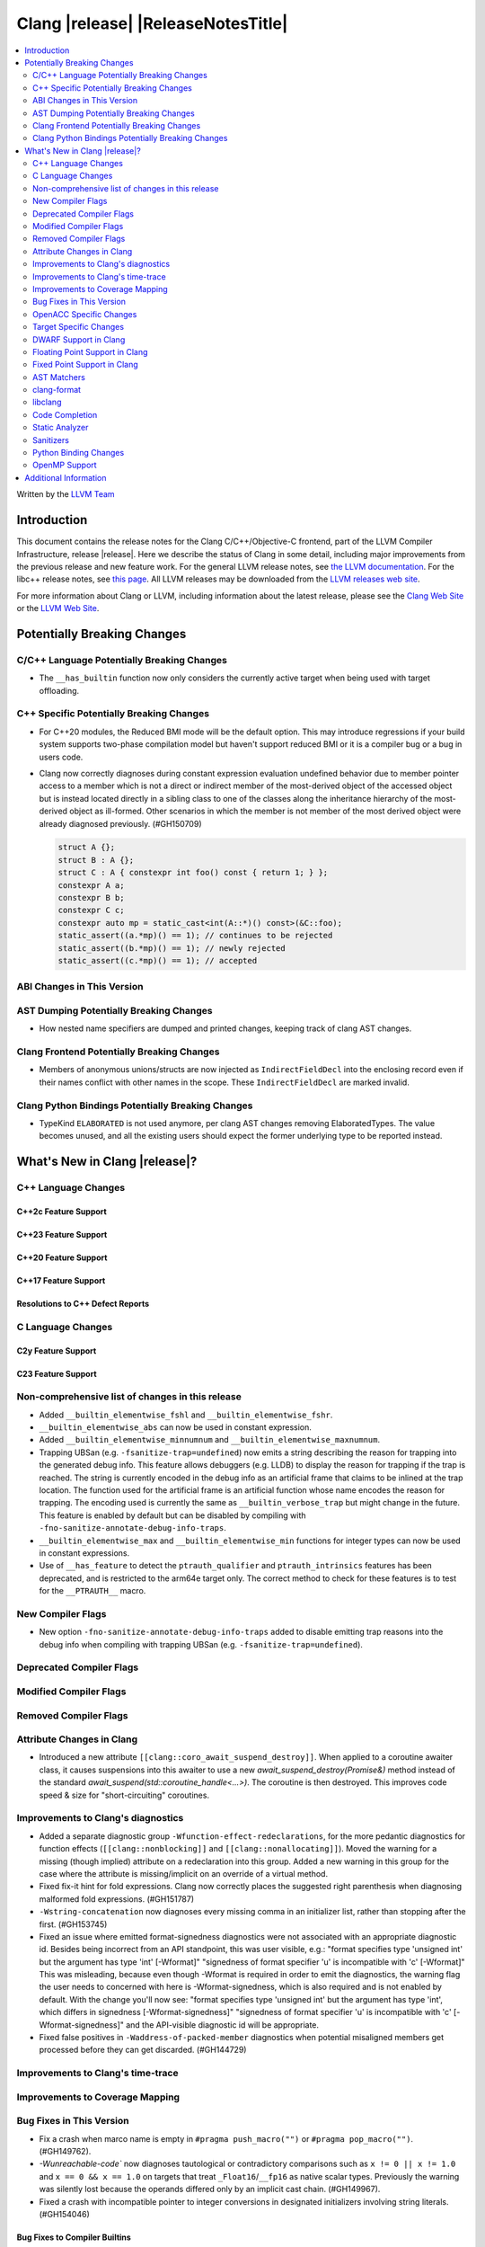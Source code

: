 .. If you want to modify sections/contents permanently, you should modify both
   ReleaseNotes.rst and ReleaseNotesTemplate.txt.

===========================================
Clang |release| |ReleaseNotesTitle|
===========================================

.. contents::
   :local:
   :depth: 2

Written by the `LLVM Team <https://llvm.org/>`_

.. only:: PreRelease

  .. warning::
     These are in-progress notes for the upcoming Clang |version| release.
     Release notes for previous releases can be found on
     `the Releases Page <https://llvm.org/releases/>`_.

Introduction
============

This document contains the release notes for the Clang C/C++/Objective-C
frontend, part of the LLVM Compiler Infrastructure, release |release|. Here we
describe the status of Clang in some detail, including major
improvements from the previous release and new feature work. For the
general LLVM release notes, see `the LLVM
documentation <https://llvm.org/docs/ReleaseNotes.html>`_. For the libc++ release notes,
see `this page <https://libcxx.llvm.org/ReleaseNotes.html>`_. All LLVM releases
may be downloaded from the `LLVM releases web site <https://llvm.org/releases/>`_.

For more information about Clang or LLVM, including information about the
latest release, please see the `Clang Web Site <https://clang.llvm.org>`_ or the
`LLVM Web Site <https://llvm.org>`_.

Potentially Breaking Changes
============================

C/C++ Language Potentially Breaking Changes
-------------------------------------------

- The ``__has_builtin`` function now only considers the currently active target when being used with target offloading.

C++ Specific Potentially Breaking Changes
-----------------------------------------
- For C++20 modules, the Reduced BMI mode will be the default option. This may introduce
  regressions if your build system supports two-phase compilation model but haven't support
  reduced BMI or it is a compiler bug or a bug in users code.

- Clang now correctly diagnoses during constant expression evaluation undefined behavior due to member
  pointer access to a member which is not a direct or indirect member of the most-derived object
  of the accessed object but is instead located directly in a sibling class to one of the classes
  along the inheritance hierarchy of the most-derived object as ill-formed.
  Other scenarios in which the member is not member of the most derived object were already
  diagnosed previously. (#GH150709)

  .. code-block:: c++

    struct A {};
    struct B : A {};
    struct C : A { constexpr int foo() const { return 1; } };
    constexpr A a;
    constexpr B b;
    constexpr C c;
    constexpr auto mp = static_cast<int(A::*)() const>(&C::foo);
    static_assert((a.*mp)() == 1); // continues to be rejected
    static_assert((b.*mp)() == 1); // newly rejected
    static_assert((c.*mp)() == 1); // accepted

ABI Changes in This Version
---------------------------

AST Dumping Potentially Breaking Changes
----------------------------------------
- How nested name specifiers are dumped and printed changes, keeping track of clang AST changes.

Clang Frontend Potentially Breaking Changes
-------------------------------------------
- Members of anonymous unions/structs are now injected as ``IndirectFieldDecl``
  into the enclosing record even if their names conflict with other names in the
  scope. These ``IndirectFieldDecl`` are marked invalid.

Clang Python Bindings Potentially Breaking Changes
--------------------------------------------------
- TypeKind ``ELABORATED`` is not used anymore, per clang AST changes removing
  ElaboratedTypes. The value becomes unused, and all the existing users should
  expect the former underlying type to be reported instead.

What's New in Clang |release|?
==============================

C++ Language Changes
--------------------

C++2c Feature Support
^^^^^^^^^^^^^^^^^^^^^

C++23 Feature Support
^^^^^^^^^^^^^^^^^^^^^

C++20 Feature Support
^^^^^^^^^^^^^^^^^^^^^

C++17 Feature Support
^^^^^^^^^^^^^^^^^^^^^

Resolutions to C++ Defect Reports
^^^^^^^^^^^^^^^^^^^^^^^^^^^^^^^^^

C Language Changes
------------------

C2y Feature Support
^^^^^^^^^^^^^^^^^^^

C23 Feature Support
^^^^^^^^^^^^^^^^^^^

Non-comprehensive list of changes in this release
-------------------------------------------------
- Added ``__builtin_elementwise_fshl`` and ``__builtin_elementwise_fshr``.

- ``__builtin_elementwise_abs`` can now be used in constant expression.

- Added ``__builtin_elementwise_minnumnum`` and ``__builtin_elementwise_maxnumnum``.

- Trapping UBSan (e.g. ``-fsanitize-trap=undefined``) now emits a string describing the reason for
  trapping into the generated debug info. This feature allows debuggers (e.g. LLDB) to display
  the reason for trapping if the trap is reached. The string is currently encoded in the debug
  info as an artificial frame that claims to be inlined at the trap location. The function used
  for the artificial frame is an artificial function whose name encodes the reason for trapping.
  The encoding used is currently the same as ``__builtin_verbose_trap`` but might change in the future.
  This feature is enabled by default but can be disabled by compiling with
  ``-fno-sanitize-annotate-debug-info-traps``.

- ``__builtin_elementwise_max`` and ``__builtin_elementwise_min`` functions for integer types can
  now be used in constant expressions.

- Use of ``__has_feature`` to detect the ``ptrauth_qualifier`` and ``ptrauth_intrinsics``
  features has been deprecated, and is restricted to the arm64e target only. The
  correct method to check for these features is to test for the ``__PTRAUTH__``
  macro.


New Compiler Flags
------------------
- New option ``-fno-sanitize-annotate-debug-info-traps`` added to disable emitting trap reasons into the debug info when compiling with trapping UBSan (e.g. ``-fsanitize-trap=undefined``).

Deprecated Compiler Flags
-------------------------

Modified Compiler Flags
-----------------------

Removed Compiler Flags
-------------------------

Attribute Changes in Clang
--------------------------

- Introduced a new attribute ``[[clang::coro_await_suspend_destroy]]``.  When
  applied to a coroutine awaiter class, it causes suspensions into this awaiter
  to use a new `await_suspend_destroy(Promise&)` method instead of the standard
  `await_suspend(std::coroutine_handle<...>)`.  The coroutine is then destroyed.
  This improves code speed & size for "short-circuiting" coroutines.

Improvements to Clang's diagnostics
-----------------------------------
- Added a separate diagnostic group ``-Wfunction-effect-redeclarations``, for the more pedantic
  diagnostics for function effects (``[[clang::nonblocking]]`` and ``[[clang::nonallocating]]``).
  Moved the warning for a missing (though implied) attribute on a redeclaration into this group.
  Added a new warning in this group for the case where the attribute is missing/implicit on
  an override of a virtual method.
- Fixed fix-it hint for fold expressions. Clang now correctly places the suggested right
  parenthesis when diagnosing malformed fold expressions. (#GH151787)
- ``-Wstring-concatenation`` now diagnoses every missing comma in an initializer list,
  rather than stopping after the first. (#GH153745)

- Fixed an issue where emitted format-signedness diagnostics were not associated with an appropriate
  diagnostic id. Besides being incorrect from an API standpoint, this was user visible, e.g.:
  "format specifies type 'unsigned int' but the argument has type 'int' [-Wformat]"
  "signedness of format specifier 'u' is incompatible with 'c' [-Wformat]"
  This was misleading, because even though -Wformat is required in order to emit the diagnostics,
  the warning flag the user needs to concerned with here is -Wformat-signedness, which is also
  required and is not enabled by default. With the change you'll now see:
  "format specifies type 'unsigned int' but the argument has type 'int', which differs in signedness [-Wformat-signedness]"
  "signedness of format specifier 'u' is incompatible with 'c' [-Wformat-signedness]"
  and the API-visible diagnostic id will be appropriate.
  
- Fixed false positives in ``-Waddress-of-packed-member`` diagnostics when
  potential misaligned members get processed before they can get discarded.
  (#GH144729)

Improvements to Clang's time-trace
----------------------------------

Improvements to Coverage Mapping
--------------------------------

Bug Fixes in This Version
-------------------------
- Fix a crash when marco name is empty in ``#pragma push_macro("")`` or
  ``#pragma pop_macro("")``. (#GH149762).
- `-Wunreachable-code`` now diagnoses tautological or contradictory
  comparisons such as ``x != 0 || x != 1.0`` and ``x == 0 && x == 1.0`` on
  targets that treat ``_Float16``/``__fp16`` as native scalar types. Previously
  the warning was silently lost because the operands differed only by an implicit
  cast chain. (#GH149967).
- Fixed a crash with incompatible pointer to integer conversions in designated
  initializers involving string literals. (#GH154046)

Bug Fixes to Compiler Builtins
^^^^^^^^^^^^^^^^^^^^^^^^^^^^^^
- Fix an ambiguous reference to the builtin `type_info` (available when using
  `-fms-compatibility`) with modules. (#GH38400)

Bug Fixes to Attribute Support
^^^^^^^^^^^^^^^^^^^^^^^^^^^^^^

- ``[[nodiscard]]`` is now respected on Objective-C and Objective-C++ methods.
  (#GH141504)
- Fixes some late parsed attributes, when applied to function definitions, not being parsed
  in function try blocks, and some situations where parsing of the function body
  is skipped, such as error recovery and code completion. (#GH153551)
- Using ``[[gnu::cleanup(some_func)]]`` where some_func is annotated with
  ``[[gnu::error("some error")]]`` now correctly triggers an error. (#GH146520)

Bug Fixes to C++ Support
^^^^^^^^^^^^^^^^^^^^^^^^
- Diagnose binding a reference to ``*nullptr`` during constant evaluation. (#GH48665)
- Suppress ``-Wdeprecated-declarations`` in implicitly generated functions. (#GH147293)
- Fix a crash when deleting a pointer to an incomplete array (#GH150359).
- Fix an assertion failure when expression in assumption attribute
  (``[[assume(expr)]]``) creates temporary objects.
- Fix the dynamic_cast to final class optimization to correctly handle
  casts that are guaranteed to fail (#GH137518).
- Fix bug rejecting partial specialization of variable templates with auto NTTPs (#GH118190).
- Fix a crash if errors "member of anonymous [...] redeclares" and
  "intializing multiple members of union" coincide (#GH149985).
- Fix a crash when using ``explicit(bool)`` in pre-C++11 language modes. (#GH152729)
- Fix the parsing of variadic member functions when the ellipis immediately follows a default argument.(#GH153445)

Bug Fixes to AST Handling
^^^^^^^^^^^^^^^^^^^^^^^^^
- Fix incorrect name qualifiers applied to alias CTAD. (#GH136624)
- Fixed ElaboratedTypes appearing within NestedNameSpecifier, which was not a
  legal representation. This is fixed because ElaboratedTypes don't exist anymore. (#GH43179) (#GH68670) (#GH92757)
- Fix unrecognized html tag causing undesirable comment lexing (#GH152944)
- Fix comment lexing of special command names (#GH152943)

Miscellaneous Bug Fixes
^^^^^^^^^^^^^^^^^^^^^^^

Miscellaneous Clang Crashes Fixed
^^^^^^^^^^^^^^^^^^^^^^^^^^^^^^^^^

OpenACC Specific Changes
------------------------

Target Specific Changes
-----------------------

AMDGPU Support
^^^^^^^^^^^^^^

NVPTX Support
^^^^^^^^^^^^^^

X86 Support
^^^^^^^^^^^

Arm and AArch64 Support
^^^^^^^^^^^^^^^^^^^^^^^

Android Support
^^^^^^^^^^^^^^^

Windows Support
^^^^^^^^^^^^^^^

LoongArch Support
^^^^^^^^^^^^^^^^^

RISC-V Support
^^^^^^^^^^^^^^

- Add support for `__attribute__((interrupt("rnmi")))` to be used with the `Smrnmi` extension.
  With this the `Smrnmi` extension is fully supported.

- Add `-march=unset` to clear any previous `-march=` value. This ISA string will
  be computed from `-mcpu` or the platform default.

CUDA/HIP Language Changes
^^^^^^^^^^^^^^^^^^^^^^^^^

CUDA Support
^^^^^^^^^^^^

AIX Support
^^^^^^^^^^^

NetBSD Support
^^^^^^^^^^^^^^

WebAssembly Support
^^^^^^^^^^^^^^^^^^^

AVR Support
^^^^^^^^^^^

DWARF Support in Clang
----------------------

Floating Point Support in Clang
-------------------------------

Fixed Point Support in Clang
----------------------------

AST Matchers
------------
- Removed elaboratedType matchers, and related nested name specifier changes,
  following the corresponding changes in the clang AST.
- Ensure ``hasBitWidth`` doesn't crash on bit widths that are dependent on template
  parameters.

- Add a boolean member ``IgnoreSystemHeaders`` to ``MatchFinderOptions``. This
  allows it to ignore nodes in system headers when traversing the AST.

clang-format
------------
- Add ``SpaceInEmptyBraces`` option and set it to ``Always`` for WebKit style.

libclang
--------

Code Completion
---------------

Static Analyzer
---------------
- The Clang Static Analyzer now handles parenthesized initialization.
  (#GH148875)
- ``__datasizeof`` (C++) and ``_Countof`` (C) no longer cause a failed assertion
  when given an operand of VLA type. (#GH151711)

New features
^^^^^^^^^^^^

Crash and bug fixes
^^^^^^^^^^^^^^^^^^^
- Fixed a crash in the static analyzer that when the expression in an
  ``[[assume(expr)]]`` attribute was enclosed in parentheses.  (#GH151529)
- Fixed a crash when parsing ``#embed`` parameters with unmatched closing brackets. (#GH152829)

Improvements
^^^^^^^^^^^^

Moved checkers
^^^^^^^^^^^^^^

.. _release-notes-sanitizers:

Sanitizers
----------

Python Binding Changes
----------------------
- Exposed `clang_getCursorLanguage` via `Cursor.language`.

OpenMP Support
--------------
- Added parsing and semantic analysis support for the ``need_device_addr``
  modifier in the ``adjust_args`` clause.
- Allow array length to be omitted in array section subscript expression.
- Fixed non-contiguous strided update in the ``omp target update`` directive with the ``from`` clause.

Improvements
^^^^^^^^^^^^

Additional Information
======================

A wide variety of additional information is available on the `Clang web
page <https://clang.llvm.org/>`_. The web page contains versions of the
API documentation which are up-to-date with the Git version of
the source code. You can access versions of these documents specific to
this release by going into the "``clang/docs/``" directory in the Clang
tree.

If you have any questions or comments about Clang, please feel free to
contact us on the `Discourse forums (Clang Frontend category)
<https://discourse.llvm.org/c/clang/6>`_.

